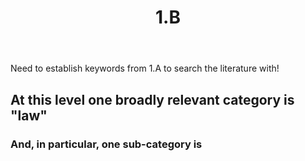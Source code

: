 #+title: 1.B

Need to establish keywords from 1.A to search the literature with!
** At this level one broadly relevant category is "law"
*** And, in particular, one sub-category is
